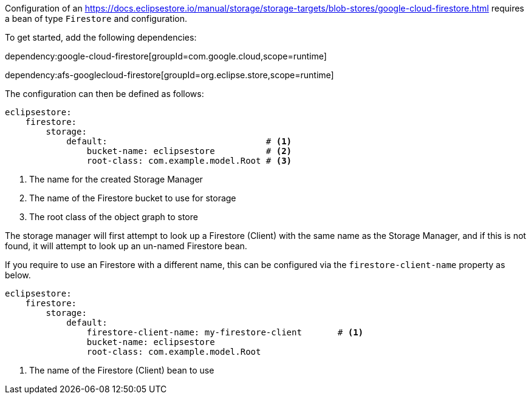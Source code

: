 Configuration of an https://docs.eclipsestore.io/manual/storage/storage-targets/blob-stores/google-cloud-firestore.html requires a bean of type `Firestore` and configuration.

To get started, add the following dependencies:

dependency:google-cloud-firestore[groupId=com.google.cloud,scope=runtime]

dependency:afs-googlecloud-firestore[groupId=org.eclipse.store,scope=runtime]

The configuration can then be defined as follows:

[configuration]
----
eclipsestore:
    firestore:
        storage:
            default:                               # <1>
                bucket-name: eclipsestore          # <2>
                root-class: com.example.model.Root # <3>
----
<1> The name for the created Storage Manager
<2> The name of the Firestore bucket to use for storage
<3> The root class of the object graph to store

The storage manager will first attempt to look up a Firestore (Client) with the same name as the Storage Manager, and if this is not found, it will attempt to look up an un-named Firestore bean.

If you require to use an Firestore with a different name, this can be configured via the `firestore-client-name` property as below.

[configuration]
----
eclipsestore:
    firestore:
        storage:
            default:
                firestore-client-name: my-firestore-client       # <1>
                bucket-name: eclipsestore
                root-class: com.example.model.Root
----
<1> The name of the Firestore (Client) bean to use
